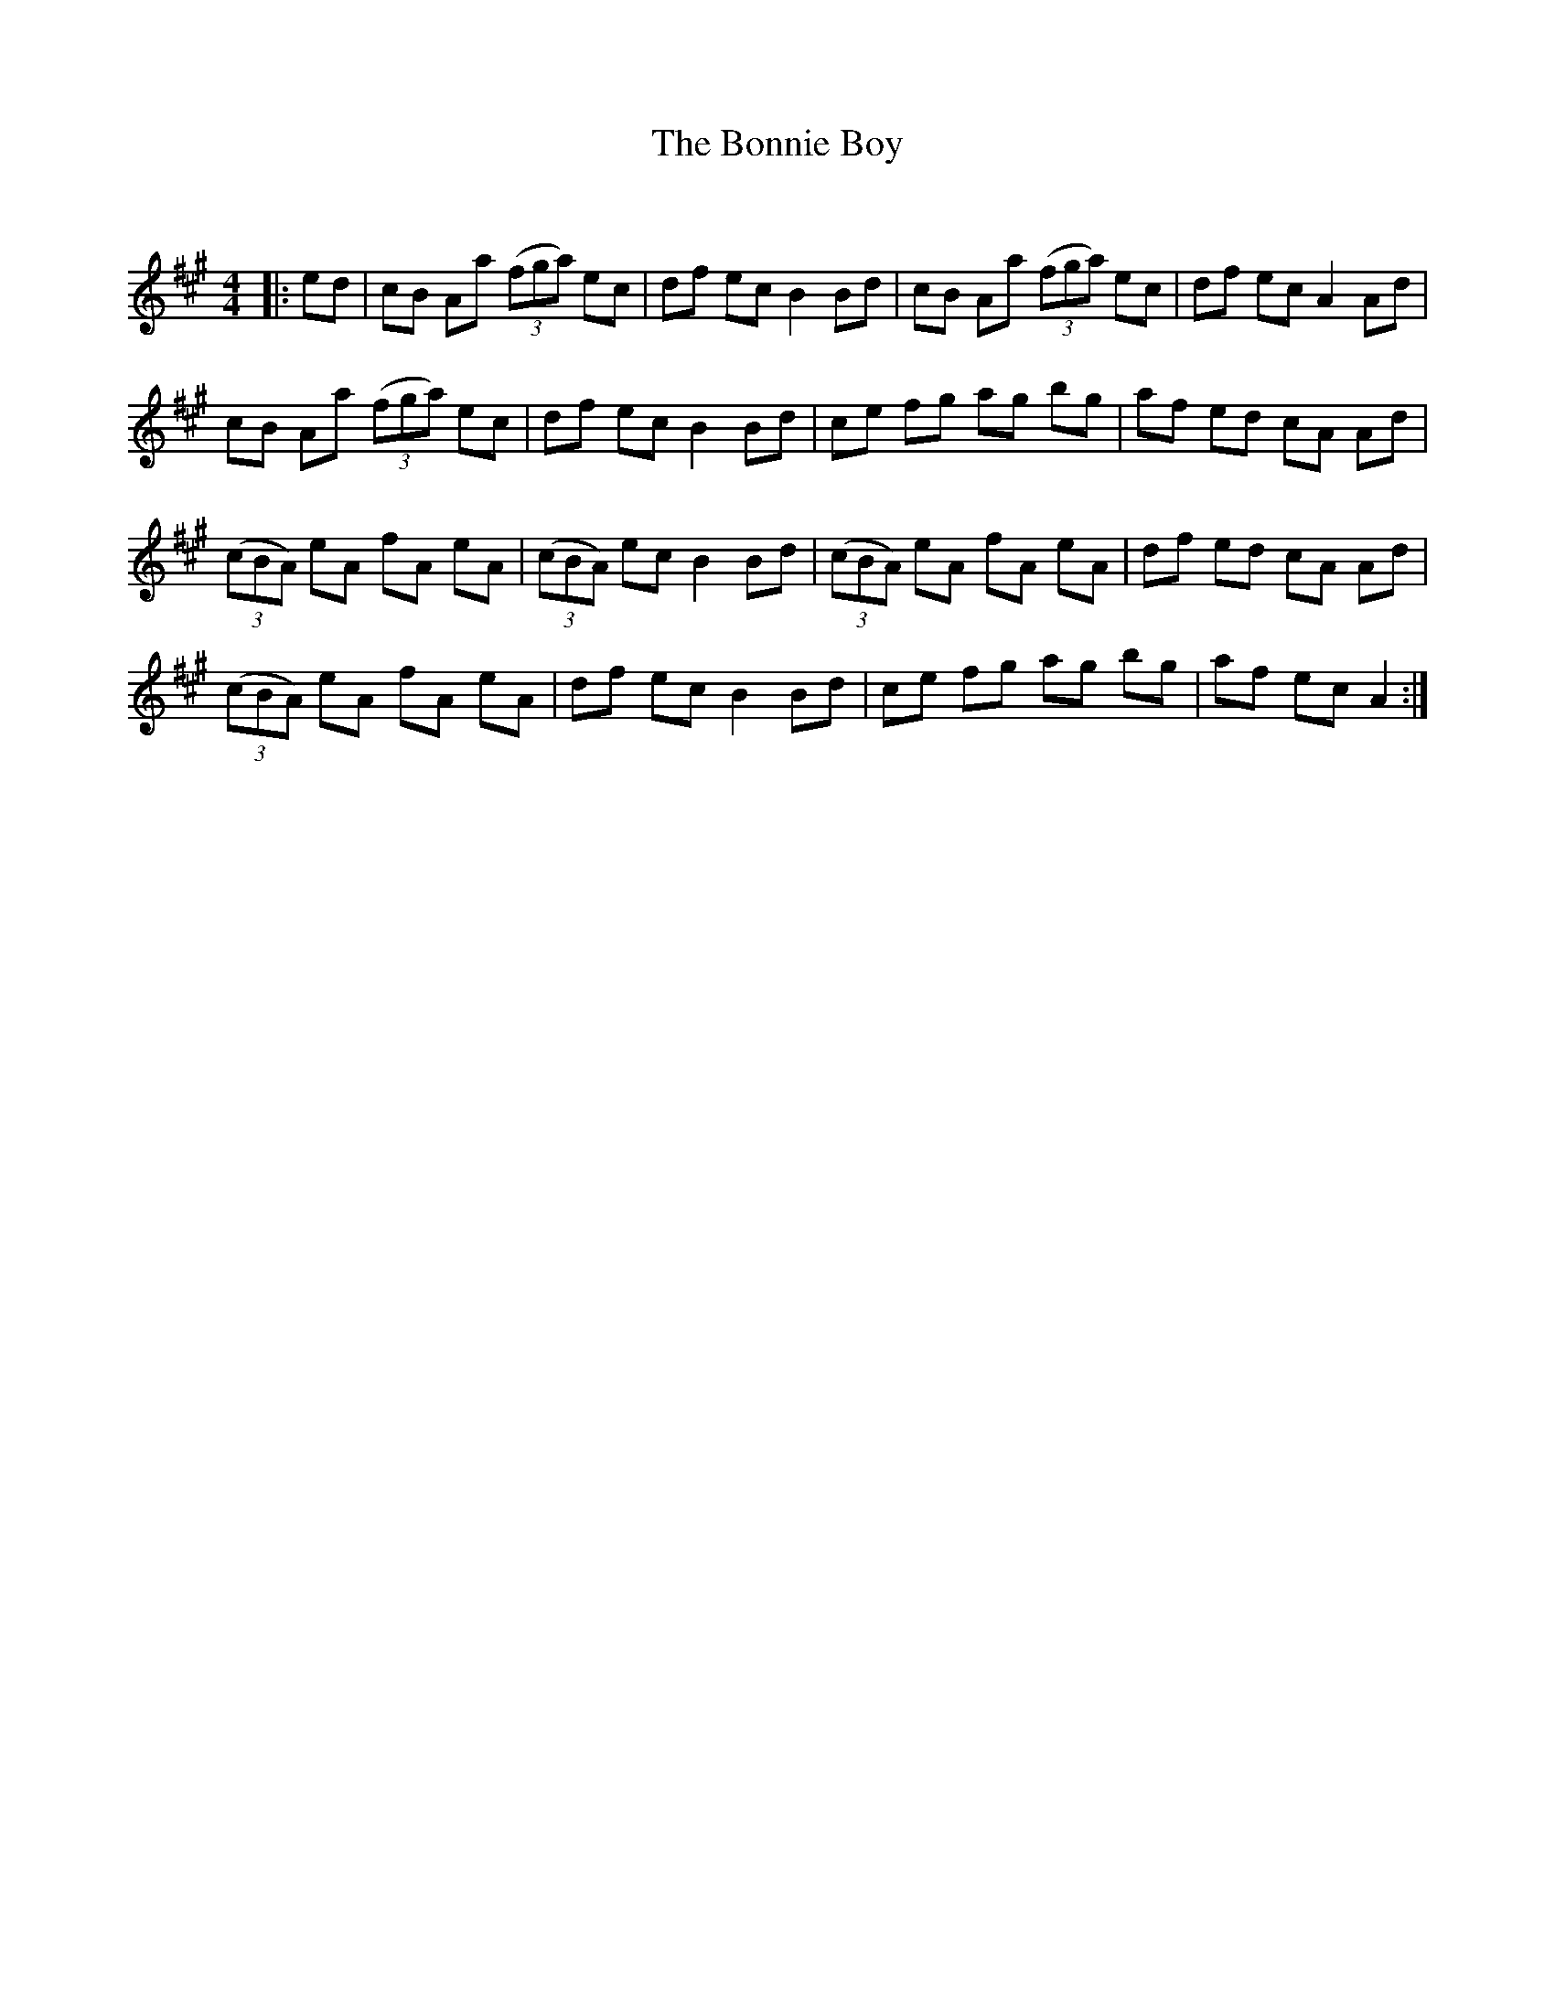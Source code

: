 X:1
T: The Bonnie Boy
C:
R:Reel
Q: 232
K:A
M:4/4
L:1/8
|:ed|cB Aa ((3fga) ec|df ec B2 Bd|cB Aa ((3fga) ec|df ec A2 Ad|
cB Aa ((3fga) ec|df ec B2 Bd|ce fg ag bg|af ed cA Ad|
((3cBA) eA fA eA|((3cBA) ec B2 Bd|((3cBA) eA fA eA|df ed cA Ad|
((3cBA) eA fA eA|df ec B2 Bd|ce fg ag bg|af ec A2:|

